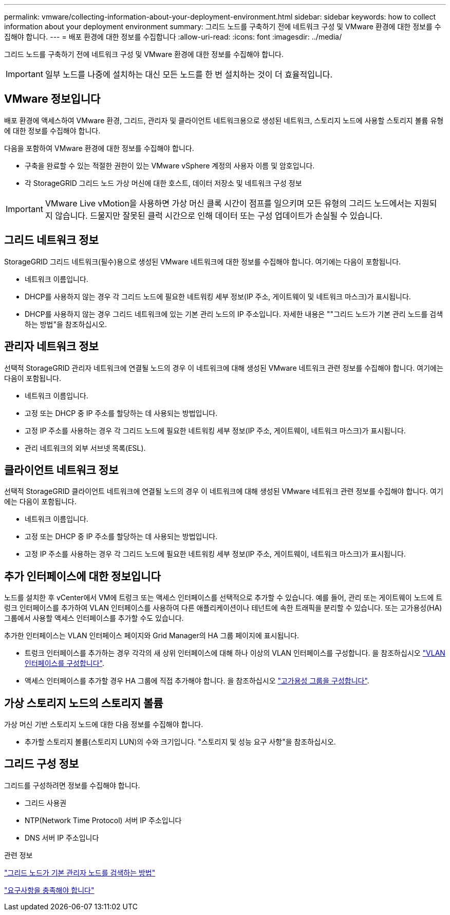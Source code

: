 ---
permalink: vmware/collecting-information-about-your-deployment-environment.html 
sidebar: sidebar 
keywords: how to collect information about your deployment environment 
summary: 그리드 노드를 구축하기 전에 네트워크 구성 및 VMware 환경에 대한 정보를 수집해야 합니다. 
---
= 배포 환경에 대한 정보를 수집합니다
:allow-uri-read: 
:icons: font
:imagesdir: ../media/


[role="lead"]
그리드 노드를 구축하기 전에 네트워크 구성 및 VMware 환경에 대한 정보를 수집해야 합니다.


IMPORTANT: 일부 노드를 나중에 설치하는 대신 모든 노드를 한 번 설치하는 것이 더 효율적입니다.



== VMware 정보입니다

배포 환경에 액세스하여 VMware 환경, 그리드, 관리자 및 클라이언트 네트워크용으로 생성된 네트워크, 스토리지 노드에 사용할 스토리지 볼륨 유형에 대한 정보를 수집해야 합니다.

다음을 포함하여 VMware 환경에 대한 정보를 수집해야 합니다.

* 구축을 완료할 수 있는 적절한 권한이 있는 VMware vSphere 계정의 사용자 이름 및 암호입니다.
* 각 StorageGRID 그리드 노드 가상 머신에 대한 호스트, 데이터 저장소 및 네트워크 구성 정보



IMPORTANT: VMware Live vMotion을 사용하면 가상 머신 클록 시간이 점프를 일으키며 모든 유형의 그리드 노드에서는 지원되지 않습니다. 드물지만 잘못된 클럭 시간으로 인해 데이터 또는 구성 업데이트가 손실될 수 있습니다.



== 그리드 네트워크 정보

StorageGRID 그리드 네트워크(필수)용으로 생성된 VMware 네트워크에 대한 정보를 수집해야 합니다. 여기에는 다음이 포함됩니다.

* 네트워크 이름입니다.
* DHCP를 사용하지 않는 경우 각 그리드 노드에 필요한 네트워킹 세부 정보(IP 주소, 게이트웨이 및 네트워크 마스크)가 표시됩니다.
* DHCP를 사용하지 않는 경우 그리드 네트워크에 있는 기본 관리 노드의 IP 주소입니다. 자세한 내용은 ""그리드 노드가 기본 관리 노드를 검색하는 방법"을 참조하십시오.




== 관리자 네트워크 정보

선택적 StorageGRID 관리자 네트워크에 연결될 노드의 경우 이 네트워크에 대해 생성된 VMware 네트워크 관련 정보를 수집해야 합니다. 여기에는 다음이 포함됩니다.

* 네트워크 이름입니다.
* 고정 또는 DHCP 중 IP 주소를 할당하는 데 사용되는 방법입니다.
* 고정 IP 주소를 사용하는 경우 각 그리드 노드에 필요한 네트워킹 세부 정보(IP 주소, 게이트웨이, 네트워크 마스크)가 표시됩니다.
* 관리 네트워크의 외부 서브넷 목록(ESL).




== 클라이언트 네트워크 정보

선택적 StorageGRID 클라이언트 네트워크에 연결될 노드의 경우 이 네트워크에 대해 생성된 VMware 네트워크 관련 정보를 수집해야 합니다. 여기에는 다음이 포함됩니다.

* 네트워크 이름입니다.
* 고정 또는 DHCP 중 IP 주소를 할당하는 데 사용되는 방법입니다.
* 고정 IP 주소를 사용하는 경우 각 그리드 노드에 필요한 네트워킹 세부 정보(IP 주소, 게이트웨이, 네트워크 마스크)가 표시됩니다.




== 추가 인터페이스에 대한 정보입니다

노드를 설치한 후 vCenter에서 VM에 트렁크 또는 액세스 인터페이스를 선택적으로 추가할 수 있습니다. 예를 들어, 관리 또는 게이트웨이 노드에 트렁크 인터페이스를 추가하여 VLAN 인터페이스를 사용하여 다른 애플리케이션이나 테넌트에 속한 트래픽을 분리할 수 있습니다. 또는 고가용성(HA) 그룹에서 사용할 액세스 인터페이스를 추가할 수도 있습니다.

추가한 인터페이스는 VLAN 인터페이스 페이지와 Grid Manager의 HA 그룹 페이지에 표시됩니다.

* 트렁크 인터페이스를 추가하는 경우 각각의 새 상위 인터페이스에 대해 하나 이상의 VLAN 인터페이스를 구성합니다. 을 참조하십시오 link:../admin/configure-vlan-interfaces.html["VLAN 인터페이스를 구성합니다"].
* 액세스 인터페이스를 추가할 경우 HA 그룹에 직접 추가해야 합니다. 을 참조하십시오 link:../admin/configure-high-availability-group.html["고가용성 그룹을 구성합니다"].




== 가상 스토리지 노드의 스토리지 볼륨

가상 머신 기반 스토리지 노드에 대한 다음 정보를 수집해야 합니다.

* 추가할 스토리지 볼륨(스토리지 LUN)의 수와 크기입니다. "스토리지 및 성능 요구 사항"을 참조하십시오.




== 그리드 구성 정보

그리드를 구성하려면 정보를 수집해야 합니다.

* 그리드 사용권
* NTP(Network Time Protocol) 서버 IP 주소입니다
* DNS 서버 IP 주소입니다


.관련 정보
link:how-grid-nodes-discover-primary-admin-node.html["그리드 노드가 기본 관리자 노드를 검색하는 방법"]

link:storage-and-performance-requirements.html["요구사항을 충족해야 합니다"]
